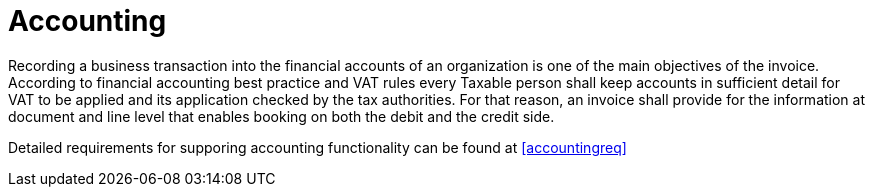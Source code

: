 
= Accounting

Recording a business transaction into the financial accounts of an organization is one of the main objectives of the invoice. According to financial accounting best practice and VAT rules every Taxable person shall keep accounts in sufficient detail for VAT to be applied and its application checked by the tax authorities. For that reason, an invoice shall provide for the information at document and line level that enables booking on both the debit and the credit side.

Detailed requirements for supporing accounting functionality can be found at <<accountingreq>>
